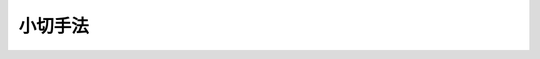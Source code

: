 .. _S08HO057:

========
小切手法
========

.. raw:: html
    
    
    <b>小切手法<br>
    （昭和八年七月二十九日法律第五十七号）</b><br><br><div align="right">最終改正：平成一八年六月二一日法律第七八号</div><br><p>　　　<b><a name="1000000000001000000000000000000000000000000000000000000000000000000000000000000">第一章　小切手ノ振出及方式</a>
    </b>
    </p><p>
    </p><div class="item"><b><a name="1000000000000000000000000000000000000000000000000100000000000000000000000000000">第一条</a>
    </b>
    <a name="1000000000000000000000000000000000000000000000000100000000001000000000000000000"></a>
    　小切手ニハ左ノ事項ヲ記載スベシ
    <div class="number"><b><a name="1000000000000000000000000000000000000000000000000100000000001000000001000000000">一</a>
    </b>
    　証券ノ文言中ニ其ノ証券ノ作成ニ用フル語ヲ以テ記載スル小切手ナルコトヲ示ス文字
    </div>
    <div class="number"><b><a name="1000000000000000000000000000000000000000000000000100000000001000000002000000000">二</a>
    </b>
    　一定ノ金額ヲ支払フベキ旨ノ単純ナル委託
    </div>
    <div class="number"><b><a name="1000000000000000000000000000000000000000000000000100000000001000000003000000000">三</a>
    </b>
    　支払ヲ為スベキ者（支払人）ノ名称
    </div>
    <div class="number"><b><a name="1000000000000000000000000000000000000000000000000100000000001000000004000000000">四</a>
    </b>
    　支払ヲ為スベキ地ノ表示
    </div>
    <div class="number"><b><a name="1000000000000000000000000000000000000000000000000100000000001000000005000000000">五</a>
    </b>
    　小切手ヲ振出ス日及地ノ表示
    </div>
    <div class="number"><b><a name="1000000000000000000000000000000000000000000000000100000000001000000006000000000">六</a>
    </b>
    　小切手ヲ振出ス者（振出人）ノ署名
    </div>
    </div>
    
    <p>
    </p><div class="item"><b><a name="1000000000000000000000000000000000000000000000000200000000000000000000000000000">第二条</a>
    </b>
    <a name="1000000000000000000000000000000000000000000000000200000000001000000000000000000"></a>
    　前条ニ掲グル事項ノ何レカヲ欠ク証券ハ小切手タル効力ヲ有セズ但シ次ノ数項ニ規定スル場合ハ此ノ限ニ在ラズ
    </div>
    <div class="item"><b><a name="1000000000000000000000000000000000000000000000000200000000002000000000000000000">○２</a>
    </b>
    支払人ノ名称ニ附記シタル地ハ特別ノ表示ナキ限リ之ヲ支払地ト看做ス支払人ノ名称ニ数箇ノ地ノ附記アルトキハ小切手ハ初頭ニ記載シアル地ニ於テ之ヲ支払フベキモノトス
    </div>
    <div class="item"><b><a name="1000000000000000000000000000000000000000000000000200000000003000000000000000000">○３</a>
    </b>
    前項ノ記載其ノ他何等ノ表示ナキ小切手ハ振出地ニ於テ之ヲ支払フベキモノトス
    </div>
    <div class="item"><b><a name="1000000000000000000000000000000000000000000000000200000000004000000%E6%98%8E%E7%A4%BA%E5%8F%88%E3%83%8F%E9%BB%99%E7%A4%BA%E3%83%8E%E5%A5%91%E7%B4%84%E3%83%8B%E5%BE%93%E3%83%92%E4%B9%8B%E3%83%B2%E6%8C%AF%E5%87%BA%E3%82%B9%E3%83%99%E3%82%AD%E3%83%A2%E3%83%8E%E3%83%88%E3%82%B9%E4%BD%86%E3%82%B7%E6%AD%A4%E3%83%8E%E8%A6%8F%E5%AE%9A%E3%83%8B%E5%BE%93%E3%83%8F%E3%82%B6%E3%83%AB%E3%83%88%E3%82%AD%E3%83%88%E9%9B%96%E3%83%A2%E8%A8%BC%E5%88%B8%E3%83%8E%E5%B0%8F%E5%88%87%E6%89%8B%E3%82%BF%E3%83%AB%E5%8A%B9%E5%8A%9B%E3%83%B2%E5%A6%A8%E3%82%B2%E3%82%BA%0A&lt;/DIV&gt;%0A%0A&lt;P&gt;%0A&lt;DIV%20class=" item><b><a name="1000000000000000000000000000000000000000000000000400000000000000000000000000000">第四条</a>
    </b>
    </a><a name="1000000000000000000000000000000000000000000000000400000000001000000000000000000"></a>
    　小切手ハ引受ヲ為スコトヲ得ズ小切手ニ為シタル引受ノ記載ハ之ヲ為サザルモノト看做ス
    </b></div>
    
    <p>
    </p><div class="item"><b><a name="1000000000000000000000000000000000000000000000000500000000000000000000000000000">第五条</a>
    </b>
    <a name="1000000000000000000000000000000000000000000000000500000000001000000000000000000"></a>
    　小切手ハ左ノ何レカトシテ之ヲ振出スコトヲ得
    <div class="number"><b><a name="1000000000000000000000000000000000000000000000000500000000001000000001000000000">一</a>
    </b>
    　記名式又ハ指図式
    </div>
    <div class="number"><b><a name="1000000000000000000000000000000000000000000000000500000000001000000002000000000">二</a>
    </b>
    　記名式ニシテ「指図禁止」ノ文字又ハ之ト同一ノ意義ヲ有スル文言ヲ記載スルモノ
    </div>
    <div class="number"><b><a name="1000000000000000000000000000000000000000000000000500000000001000000003000000000">三</a>
    </b>
    　持参人払式
    </div>
    </div>
    <div class="item"><b><a name="1000000000000000000000000000000000000000000000000500000000002000000000000000000">○２</a>
    </b>
    記名ノ小切手ニシテ「又ハ持参人ニ」ノ文字又ハ之ト同一ノ意義ヲ有スル文言ヲ記載シタルモノハ之ヲ持参人払式小切手ト看做ス
    </div>
    <div class="item"><b><a name="1000000000000000000000000000000000000000000000000500000000003000000000000000000">○３</a>
    </b>
    受取人ノ記載ナキ小切手ハ之ヲ持参人払式小切手ト看做ス
    </div>
    
    <p>
    </p><div class="item"><b><a name="1000000000000000000000000000000000000000000000000600000000000000000000000000000">第六条</a>
    </b>
    <a name="1000000000000000000000000000000000000000000000000600000000001000000000000000000"></a>
    　小切手ハ振出人ノ自己指図ニテ之ヲ振出スコトヲ得
    </div>
    <div class="item"><b><a name="1000000000000000000000000000000000000000000000000600000000002000000000000000000">○２</a>
    </b>
    小切手ハ第三者ノ計算ニ於テ之ヲ振出スコトヲ得
    </div>
    <div class="item"><b><a name="1000000000000000000000000000000000000000000000000600000000003000000000000000000">○３</a>
    </b>
    小切手ハ振出人ノ自己宛ニテ之ヲ振出スコトヲ得
    </div>
    
    <p>
    </p><div class="item"><b><a name="1000000000000000000000000000000000000000000000000700000000000000000000000000000">第七条</a>
    </b>
    <a name="1000000000000000000000000000000000000000000000000700000000001000000000000000000"></a>
    　小切手ニ記載シタル利息ノ約定ハ之ヲ為サザルモノト看做ス
    </div>
    
    <p>
    </p><div class="item"><b><a name="1000000000000000000000000000000000000000000000000800000000000000000000000000000">第八条</a>
    </b>
    <a name="1000000000000000000000000000000000000000000000000800000000001000000000000000000"></a>
    　小切手ハ支払人ノ住所地ニ在ルト又ハ其ノ他ノ地ニ在ルトヲ問ハズ第三者ノ住所ニ於テ支払フベキモノト為スコトヲ得但シ其ノ第三者ハ銀行タルコトヲ要ス
    </div>
    
    <p>
    </p><div class="item"><b><a name="1000000000000000000000000000000000000000000000000900000000000000000000000000000">第九条</a>
    </b>
    <a name="1000000000000000000000000000000000000000000000000900000000001000000000000000000"></a>
    　小切手ノ金額ヲ文字及数字ヲ以テ記載シタル場合ニ於テ其ノ金額ニ差異アルトキハ文字ヲ以テ記載シタル金額ヲ小切手金額トス
    </div>
    <div class="item"><b><a name="1000000000000000000000000000000000000000000000000900000000002000000000000000000">○２</a>
    </b>
    小切手ノ金額ヲ文字ヲ以テ又ハ数字ヲ以テ重複シテ記載シタル場合ニ於テ其ノ金額ニ差異アルトキハ最小金額ヲ小切手金額トス
    </div>
    
    <p>
    </p><div class="item"><b><a name="1000000000000000000000000000000000000000000000001000000000000000000000000000000">第十条</a>
    </b>
    <a name="1000000000000000000000000000000000000000000000001000000000001000000000000000000"></a>
    　小切手ニ小切手債務ノ負担ニ付キ行為能力ナキ者ノ署名、偽造ノ署名、仮設人ノ署名又ハ其ノ他ノ事由ニ因リ小切手ノ署名者若ハ其ノ本人ニ義務ヲ負ハシムルコト能ハザル署名アル場合ト雖モ他ノ署名者ノ債務ハ之ガ為其ノ効力ヲ妨ゲラルルコトナシ
    </div>
    
    <p>
    </p><div class="item"><b><a name="1000000000000000000000000000000000000000000000001100000000000000000000000000000">第十一条</a>
    </b>
    <a name="1000000000000000000000000000000000000000000000001100000000001000000000000000000"></a>
    　代理権ヲ有セザル者ガ代理人トシテ小切手ニ署名シタルトキハ自ラ其ノ小切手ニ因リ義務ヲ負フ其ノ者ガ支払ヲ為シタルトキハ本人ト同一ノ権利ヲ有ス権限ヲ超エタル代理人ニ付亦同ジ
    </div>
    
    <p>
    </p><div class="item"><b><a name="1000000000000000000000000000000000000000000000001200000000000000000000000000000">第十二条</a>
    </b>
    <a name="1000000000000000000000000000000000000000000000001200000000001000000000000000000"></a>
    　振出人ハ支払ヲ担保ス振出人ガ之ヲ担保セザル旨ノ一切ノ文言ハ之ヲ記載セザルモノト看做ス
    </div>
    
    <p>
    </p><div class="item"><b><a name="1000000000000000000000000000000000000000000000001300000000000000000000000000000">第十三条</a>
    </b>
    <a name="1000000000000000000000000000000000000000000000001300000000001000000000000000000"></a>
    　未完成ニテ振出シタル小切手ニ予メ為シタル合意ト異ル補充ヲ為シタル場合ニ於テハ其ノ違反ハ之ヲ以テ所持人ニ対抗スルコトヲ得ズ但シ所持人ガ悪意又ハ重大ナル過失ニ因リ小切手ヲ取得シタルトキハ此ノ限ニ在ラズ
    </div>
    
    
    <p>　　　<b><a name="1000000000002000000000000000000000000000000000000000000000000000000000000000000">第二章　譲渡</a>
    </b>
    </p><p>
    </p><div class="item"><b><a name="1000000000000000000000000000000000000000000000001400000000000000000000000000000">第十四条</a>
    </b>
    <a name="1000000000000000000000000000000000000000000000001400000000001000000000000000000"></a>
    　記名式又ハ指図式ノ小切手ハ裏書ニ依リテ之ヲ譲渡スコトヲ得
    </div>
    <div class="item"><b><a name="1000000000000000000000000000000000000000000000001400000000002000000000000000000">○２</a>
    </b>
    記名式小切手ニシテ「指図禁止」ノ文字又ハ之ト同一ノ意義ヲ有スル文言ヲ記載シタルモノハ指名債権ノ譲渡ニ関スル方式ニ従ヒ且其ノ効力ヲ以テノミ之ヲ譲渡スコトヲ得
    </div>
    <div class="item"><b><a name="1000000000000000000000000000000000000000000000001400000000003000000000000000000">○３</a>
    </b>
    裏書ハ振出人其ノ他ノ債務者ニ対シテモ之ヲ為スコトヲ得此等ノ者ハ更ニ小切手ヲ裏書スルコトヲ得
    </div>
    
    <p>
    </p><div class="item"><b><a name="1000000000000000000000000000000000000000000000001500000000000000000000000000000">第十五条</a>
    </b>
    <a name="1000000000000000000000000000000000000000000000001500000000001000000000000000000"></a>
    　裏書ハ単純ナルコトヲ要ス裏書ニ附シタル条件ハ之ヲ記載セザルモノト看做ス
    </div>
    <div class="item"><b><a name="1000000000000000000000000000000000000000000000001500000000002000000000000000000">○２</a>
    </b>
    一部ノ裏書ハ之ヲ無効トス
    </div>
    <div class="item"><b><a name="1000000000000000000000000000000000000000000000001500000000003000000000000000000">○３</a>
    </b>
    支払人ノ裏書モ亦之ヲ無効トス
    </div>
    <div class="item"><b><a name="1000000000000000000000000000000000000000000000001500000000004000000000000000000">○４</a>
    </b>
    持参人払ノ裏書ハ白地式裏書ト同一ノ効力ヲ有ス
    </div>
    <div class="item"><b><a name="1000000000000000000000000000000000000000000000001500000000005000000000000000000">○５</a>
    </b>
    支払人ニ対シテ為シタル裏書ハ受取証書タル効力ノミヲ有ス但シ支払人ガ数箇ノ営業所ヲ有スル場合ニ於テ小切手ノ振宛テラレタル営業所以外ノ営業所ニ対シテ為シタル裏書ハ此ノ限ニ在ラズ
    </div>
    
    <p>
    </p><div class="item"><b><a name="1000000000000000000000000000000000000000000000001600000000000000000000000000000">第十六条</a>
    </b>
    <a name="1000000000000000000000000000000000000000000000001600000000001000000000000000000"></a>
    　裏書ハ小切手又ハ之ト結合シタル紙片（補箋）ニ之ヲ記載シ裏書人署名スルコトヲ要ス
    </div>
    <div class="item"><b><a name="1000000000000000000000000000000000000000000000001600000000002000000000000000000">○２</a>
    </b>
    裏書ハ被裏書人ヲ指定セズシテ之ヲ為シ又ハ単ニ裏書人ノ署名ノミヲ以テ之ヲ為スコトヲ得（白地式裏書）此ノ後ノ場合ニ於テハ裏書ハ小切手ノ裏面又ハ補箋ニ之ヲ為スニ非ザレバ其ノ効力ヲ有セズ
    </div>
    
    <p>
    </p><div class="item"><b><a name="1000000000000000000000000000000000000000000000001700000000000000000000000000000">第十七条</a>
    </b>
    <a name="1000000000000000000000000000000000000000000000001700000000001000000000000000000"></a>
    　裏書ハ小切手ヨリ生ズル一切ノ権利ヲ移転ス
    </div>
    <div class="item"><b><a name="1000000000000000000000000000000000000000000000001700000000002000000000000000000">○２</a>
    </b>
    　裏書ガ白地式ナルトキハ所持人ハ
    <div class="number"><b><a name="1000000000000000000000000000000000000000000000001700000000002000000001000000000">一</a>
    </b>
    　自己ノ名称又ハ他人ノ名称ヲ以テ白地ヲ補充スルコトヲ得 
    </div>
    <div class="number"><b><a name="1000000000000000000000000000000000000000000000001700000000002000000002000000000">二</a>
    </b>
    　白地式ニ依リ又ハ他人ヲ表示シテ更ニ小切手ヲ裏書スルコトヲ得 
    </div>
    <div class="number"><b><a name="1000000000000000000000000000000000000000000000001700000000002000000003000000000">三</a>
    </b>
    　白地ヲ補充セズ且裏書ヲ為サズシテ小切手ヲ第三者ニ譲渡スコトヲ得 
    </div>
    </div>
    
    <p>
    </p><div class="item"><b><a name="1000000000000000000000000000000000000000000000001800000000000000000000000000000">第十八条</a>
    </b>
    <a name="1000000000000000000000000000000000000000000000001800000000001000000000000000000"></a>
    　裏書人ハ反対ノ文言ナキ限リ支払ヲ担保ス
    </div>
    <div class="item"><b><a name="1000000000000000000000000000000000000000000000001800000000002000000000000000000">○２</a>
    </b>
    裏書人ハ新ナル裏書ヲ禁ズルコトヲ得此ノ場合ニ於テハ其ノ裏書人ハ小切手ノ爾後ノ被裏書人ニ対シ担保ノ責ヲ負フコトナシ
    </div>
    
    <p>
    </p><div class="item"><b><a name="1000000000000000000000000000000000000000000000001900000000000000000000000000000">第十九条</a>
    </b>
    <a name="1000000000000000000000000000000000000000000000001900000000001000000000000000000"></a>
    　裏書シ得ベキ小切手ノ占有者ガ裏書ノ連続ニ依リ其ノ権利ヲ証明スルトキハ之ヲ適法ノ所持人ト看做ス最後ノ裏書ガ白地式ナル場合ト雖モ亦同ジ抹消シタル裏書ハ此ノ関係ニ於テハ之ヲ記載セザルモノト看做ス白地式裏書ニ次デ他ノ裏書アルトキハ其ノ裏書ヲ為シタル者ハ白地式裏書ニ因リテ小切手ヲ取得シタルモノト看做ス
    </div>
    
    <p>
    </p><div class="item"><b><a name="1000000000000000000000000000000000000000000000002000000000000000000000000000000">第二十条</a>
    </b>
    <a name="1000000000000000000000000000000000000000000000002000000000001000000000000000000"></a>
    　持参人払式小切手ニ裏書ヲ為シタルトキハ裏書人ハ遡求ニ関スル規定ニ従ヒ責任ヲ負フ但シ之ガ為証券ハ指図式小切手ニ変ズルコトナシ
    </div>
    
    <p>
    </p><div class="item"><b><a name="1000000000000000000000000000000000000000000000002100000000000000000000000000000">第二十一条</a>
    </b>
    <a name="1000000000000000000000000000000000000000000000002100000000001000000000000000000"></a>
    　事由ノ何タルヲ問ハズ小切手ノ占有ヲ失ヒタル者アル場合ニ於テ其ノ小切手ヲ取得シタル所持人ハ小切手ガ持参人払式ノモノナルトキ又ハ裏書シ得ベキモノニシテ其ノ所持人ガ第十九条ノ規定ニ依リ権利ヲ証明スルトキハ之ヲ返還スル義務ヲ負フコトナシ但シ悪意又ハ重大ナル過失ニ因リ之ヲ取得シタルトキハ此ノ限ニ在ラズ
    </div>
    
    <p>
    </p><div class="item"><b><a name="1000000000000000000000000000000000000000000000002200000000000000000000000000000">第二十二条</a>
    </b>
    <a name="1000000000000000000000000000000000000000000000002200000000001000000000000000000"></a>
    　小切手ニ依リ請求ヲ受ケタル者ハ振出人其ノ他所持人ノ前者ニ対スル人的関係ニ基ク抗弁ヲ以テ所持人ニ対抗スルコトヲ得ズ但シ所持人ガ其ノ債務者ヲ害スルコトヲ知リテ小切手ヲ取得シタルトキハ此ノ限ニ在ラズ
    </div>
    
    <p>
    </p><div class="item"><b><a name="1000000000000000000000000000000000000000000000002300000000000000000000000000000">第二十三条</a>
    </b>
    <a name="1000000000000000000000000000000000000000000000002300000000001000000000000000000"></a>
    　裏書ニ「回収ノ為」、「取立ノ為」、「代理ノ為」其ノ他単ナル委任ヲ示ス文言アルトキハ所持人ハ小切手ヨリ生ズル一切ノ権利ヲ行使スルコトヲ得但シ所持人ハ代理ノ為ノ裏書ノミヲ為スコトヲ得
    </div>
    <div class="item"><b><a name="1000000000000000000000000000000000000000000000002300000000002000000000000000000">○２</a>
    </b>
    前項ノ場合ニ於テハ債務者ガ所持人ニ対抗スルコトヲ得ル抗弁ハ裏書人ニ対抗スルコトヲ得ベカリシモノニ限ル
    </div>
    <div class="item"><b><a name="1000000000000000000000000000000000000000000000002300000000003000000000000000000">○３</a>
    </b>
    代理ノ為ノ裏書ニ依ル委任ハ委任者ノ死亡又ハ其ノ者ガ行為能力ノ制限ヲ受ケタルコトニ因リ終了セズ
    </div>
    
    <p>
    </p><div class="item"><b><a name="1000000000000000000000000000000000000000000000002400000000000000000000000000000">第二十四条</a>
    </b>
    <a name="1000000000000000000000000000000000000000000000002400000000001000000000000000000"></a>
    　拒絶証書若ハ之ト同一ノ効力ヲ有スル宣言ノ作成後ノ裏書又ハ呈示期間経過後ノ裏書ハ指名債権ノ譲渡ノ効力ノミヲ有ス
    </div>
    <div class="item"><b><a name="1000000000000000000000000000000000000000000000002400000000002000000000000000000">○２</a>
    </b>
    日附ノ記載ナキ裏書ハ拒絶証書若ハ之ト同一ノ効力ヲ有スル宣言ノ作成前又ハ呈示期間経過前ニ之ヲ為シタルモノト推定ス
    </div>
    
    
    <p>　　　<b><a name="1000000000003000000000000000000000000000000000000000000000000000000000000000000">第三章　保証</a>
    </b>
    </p><p>
    </p><div class="item"><b><a name="1000000000000000000000000000000000000000000000002500000000000000000000000000000">第二十五条</a>
    </b>
    <a name="1000000000000000000000000000000000000000000000002500000000001000000000000000000"></a>
    　小切手ノ支払ハ其ノ金額ノ全部又ハ一部ニ付保証ニ依リ之ヲ担保スルコトヲ得
    </div>
    <div class="item"><b><a name="1000000000000000000000000000000000000000000000002500000000002000000000000000000">○２</a>
    </b>
    支払人ヲ除クノ外第三者ハ前項ノ保証ヲ為スコトヲ得小切手ニ署名シタル者ト雖モ亦同ジ
    </div>
    
    <p>
    </p><div class="item"><b><a name="1000000000000000000000000000000000000000000000002600000000000000000000000000000">第二十六条</a>
    </b>
    <a name="1000000000000000000000000000000000000000000000002600000000001000000000000000000"></a>
    　保証ハ小切手又ハ補箋ニ之ヲ為スベシ
    </div>
    <div class="item"><b><a name="1000000000000000000000000000000000000000000000002600000000002000000000000000000">○２</a>
    </b>
    保証ハ「保証」其ノ他之ト同一ノ意義ヲ有スル文字ヲ以テ表示シ保証人署名スベシ
    </div>
    <div class="item"><b><a name="1000000000000000000000000000000000000000000000002600000000003000000000000000000">○３</a>
    </b>
    小切手ノ表面ニ為シタル単ナル署名ハ之ヲ保証ト看做ス但シ振出人ノ署名ハ此ノ限ニ在ラズ
    </div>
    <div class="item"><b><a name="1000000000000000000000000000000000000000000000002600000000004000000000000000000">○４</a>
    </b>
    保証ニハ何人ノ為ニ之ヲ為スカヲ表示スルコトヲ要ス其ノ表示ナキトキハ振出人ノ為ニ之ヲ為シタルモノト看做ス
    </div>
    
    <p>
    </p><div class="item"><b><a name="1000000000000000000000000000000000000000000000002700000000000000000000000000000">第二十七条</a>
    </b>
    <a name="1000000000000000000000000000000000000000000000002700000000001000000000000000000"></a>
    　保証人ハ保証セラレタル者ト同一ノ責任ヲ負フ
    </div>
    <div class="item"><b><a name="1000000000000000000000000000000000000000000000002700000000002000000000000000000">○２</a>
    </b>
    保証ハ其ノ担保シタル債務ガ方式ノ瑕疵ヲ除キ他ノ如何ナル事由ニ因リテ無効ナルトキト雖モ之ヲ有効トス
    </div>
    <div class="item"><b><a name="1000000000000000000000000000000000000000000000002700000000003000000000000000000">○３</a>
    </b>
    保証人ガ小切手ノ支払ヲ為シタルトキハ保証セラレタル者及其ノ者ノ小切手上ノ債務者ニ対シ小切手ヨリ生ズル権利ヲ取得ス
    </div>
    
    
    <p>　　　<b><a name="1000000000004000000000000000000000000000000000000000000000000000000000000000000">第四章　呈示及支払</a>
    </b>
    </p><p>
    </p><div class="item"><b><a name="1000000000000000000000000000000000000000000000002800000000000000000000000000000">第二十八条</a>
    </b>
    <a name="1000000000000000000000000000000000000000000000002800000000001000000000000000000"></a>
    　小切手ハ一覧払ノモノトス之ニ反スル一切ノ記載ハ之ヲ為サザルモノト看做ス
    </div>
    <div class="item"><b><a name="1000000000000000000000000000000000000000000000002800000000002000000000000000000">○２</a>
    </b>
    振出ノ日附トシテ記載シタル日ヨリ前ニ支払ノ為呈示シタル小切手ハ呈示ノ日ニ於テ之ヲ支払フベキモノトス
    </div>
    内ニ支払ノ為之ヲ呈示スルコトヲ要ス
    
    <div class="item"><b><a name="1000000000000000000000000000000000000000000000002900000000002000000000000000000">○２</a>
    </b>
    支払ヲ為スベキ国ト異ル国ニ於テ振出シタル小切手ハ振出地及支払地ガ同一洲ニ存スルトキハ二十日内又異ル洲ニ存スルトキハ七十日内ニ之ヲ呈示スルコトヲ要ス
    </div>
    <div class="item"><b><a name="1000000000000000000000000000000000000000000000002900000000003000000000000000000">○３</a>
    </b>
    前項ニ関シテハ欧羅巴洲ノ一国ニ於テ振出シ地中海沿岸ノ一国ニ於テ支払フベキ小切手又ハ地中海沿岸ノ一国ニ於テ振出シ欧羅巴洲ノ一国ニ於テ支払フベキ小切手ハ同一洲内ニ於テ振出シ且支払フベキモノト看做ス
    </div>
    <div class="item"><b><a name="1000000000000000000000000000000000000000000000002900000000004000000000000000000">○４</a>
    </b>
    本条ニ掲グル期間ノ起算日ハ小切手ニ振出ノ日附トシテ記載シタル日トス
    </div>
    
    <p>
    </p><div class="item"><b><a name="1000000000000000000000000000000000000000000000003000000000000000000000000000000">第三十条</a>
    </b>
    <a name="1000000000000000000000000000000000000000000000003000000000001000000000000000000"></a>
    　小切手ガ暦ヲ異ニスル二地ノ間ニ振出シタルモノナルトキハ振出ノ日ヲ支払地ノ暦ノ応当日ニ換フ
    </div>
    
    <p>
    </p><div class="item"><b><a name="1000000000000000000000000000000000000000000000003100000000000000000000000000000">第三十一条</a>
    </b>
    <a name="1000000000000000000000000000000000000000000000003100000000001000000000000000000"></a>
    　手形交換所ニ於ケル小切手ノ呈示ハ支払ノ為ノ呈示タル効力ヲ有ス
    </div>
    
    <p>
    </p><div class="item"><b><a name="1000000000000000000000000000000000000000000000003200000000000000000000000000000">第三十二条</a>
    </b>
    <a name="1000000000000000000000000000000000000000000000003200000000001000000000000000000"></a>
    　小切手ノ支払委託ノ取消ハ呈示期間経過後ニ於テノミ其ノ効力ヲ生ズ
    </div>
    <div class="item"><b><a name="1000000000000000000000000000000000000000000000003200000000002000000000000000000">○２</a>
    </b>
    支払委託ノ取消ナキトキハ支払人ハ期間経過後ト雖モ支払ヲ為スコトヲ得
    </div>
    
    <p>
    </p><div class="item"><b><a name="1000000000000000000000000000000000000000000000003300000000000000000000000000000">第三十三条</a>
    </b>
    <a name="1000000000000000000000000000000000000000000000003300000000001000000000000000000"></a>
    　振出ノ後振出人ガ死亡シ又ハ行為能力ヲ失フモ小切手ノ効力ニ影響ヲ及ボスコトナシ
    </div>
    
    <p>
    </p><div class="item"><b><a name="1000000000000000000000000000000000000000000000003400000000000000000000000000000">第三十四条</a>
    </b>
    <a name="1000000000000000000000000000000000000000000000003400000000001000000000000000000"></a>
    　小切手ノ支払人ハ支払ヲ為スニ当リ所持人ニ対シ小切手ニ受取ヲ証スル記載ヲ為シテ之ヲ交付スベキコトヲ請求スルコトヲ得
    </div>
    <div class="item"><b><a name="1000000000000000000000000000000000000000000000003400000000002000000000000000000">○２</a>
    </b>
    所持人ハ一部支払ヲ拒ムコトヲ得ズ
    </div>
    <div class="item"><b><a name="1000000000000000000000000000000000000000000000003400000000003000000000000000000">○３</a>
    </b>
    一部支払ノ場合ニ於テハ支払人ハ其ノ支払アリタル旨ノ小切手上ノ記載及受取証書ノ交付ヲ請求スルコトヲ得
    </div>
    
    <p>
    </p><div class="item"><b><a name="1000000000000000000000000000000000000000000000003500000000000000000000000000000">第三十五条</a>
    </b>
    <a name="1000000000000000000000000000000000000000000000003500000000001000000000000000000"></a>
    　裏書シ得ベキ小切手ノ支払ヲ為ス支払人ハ裏書ノ連続ノ整否ヲ調査スル義務アルモ裏書人ノ署名ヲ調査スル義務ナシ
    </div>
    
    <p>
    </p><div class="item"><b><a name="1000000000000000000000000000000000000000000000003600000000000000000000000000000">第三十六条</a>
    </b>
    <a name="1000000000000000000000000000000000000000000000003600000000001000000000000000000"></a>
    　支払地ノ通貨ニ非ザル通貨ヲ以テ支払フベキ旨ヲ記載シタル小切手ニ付テハ其ノ呈示期間内ハ支払ノ日ニ於ケル価格ニ依リ其ノ国ノ通貨ヲ以テ支払ヲ為スコトヲ得呈示ヲ為スモ支払ナカリシトキハ所持人ハ其ノ選択ニ依リ呈示ノ日又ハ支払ノ日ノ相場ニ従ヒ其ノ国ノ通貨ヲ以テ小切手ノ金額ヲ支払フベキコトヲ請求スルコトヲ得
    </div>
    <div class="item"><b><a name="1000000000000000000000000000000000000000000000003600000000002000000000000000000">○２</a>
    </b>
    外国通貨ノ価格ハ支払地ノ慣習ニ依リ之ヲ定ム但シ振出人ハ小切手ニ定メタル換算率ニ依リ支払金額ヲ計算スベキ旨ヲ記載スルコトヲ得
    </div>
    <div class="item"><b><a name="1000000000000000000000000000000000000000000000003600000000003000000000000000000">○３</a>
    </b>
    前二項ノ規定ハ振出人ガ特種ノ通貨ヲ以テ支払フベキ旨（外国通貨現実支払文句）ヲ記載シタル場合ニハ之ヲ適用セズ
    </div>
    <div class="item"><b><a name="1000000000000000000000000000000000000000000000003600000000004000000000000000000">○４</a>
    </b>
    振出国ト支払国トニ於テ同名異価ヲ有スル通貨ニ依リ小切手ノ金額ヲ定メタルトキハ支払地ノ通貨ニ依リテ之ヲ定メタルモノト推定ス
    </div>
    
    
    <p>　　　<b><a name="1000000000005000000000000000000000000000000000000000000000000000000000000000000">第五章　線引小切手</a>
    </b>
    </p><p>
    </p><div class="item"><b><a name="1000000000000000000000000000000000000000000000003700000000000000000000000000000">第三十七条</a>
    </b>
    <a name="1000000000000000000000000000000000000000000000003700000000001000000000000000000"></a>
    　小切手ノ振出人又ハ所持人ハ小切手ニ線引ヲ為スコトヲ得線引ハ次条ニ定ムル効力ヲ有ス
    </div>
    <div class="item"><b><a name="1000000000000000000000000000000000000000000000003700000000002000000000000000000">○２</a>
    </b>
    線引ハ小切手ノ表面ニ二条ノ平行線ヲ引キテ之ヲ為スベシ線引ハ一般又ハ特定タルコトヲ得
    </div>
    <div class="item"><b><a name="1000000000000000000000000000000000000000000000003700000000003000000000000000000">○３</a>
    </b>
    二条ノ線内ニ何等ノ指定ヲ為サザルカ又ハ「銀行」若ハ之ト同一ノ意義ヲ有スル文字ヲ記載シタルトキハ線引ハ之ヲ一般トス二条ノ線内ニ銀行ノ名称ヲ記載シタルトキハ線引ハ之ヲ特定トス
    </div>
    <div class="item"><b><a name="1000000000000000000000000000000000000000000000003700000000004000000000000000000">○４</a>
    </b>
    一般線引ハ之ヲ特定線引ニ変更スルコトヲ得ルモ特定線引ハ之ヲ一般線引ニ変更スルコトヲ得ズ
    </div>
    <div class="item"><b><a name="1000000000000000000000000000000000000000000000003700000000005000000000000000000">○５</a>
    </b>
    線引又ハ被指定銀行ノ名称ノ抹消ハ之ヲ為サザルモノト看做ス
    </div>
    
    <p>
    </p><div class="item"><b><a name="1000000000000000000000000000000000000000000000003800000000000000000000000000000">第三十八条</a>
    </b>
    <a name="1000000000000000000000000000000000000000000000003800000000001000000000000000000"></a>
    　一般線引小切手ハ支払人ニ於テ銀行ニ対シ又ハ支払人ノ取引先ニ対シテノミ之ヲ支払フコトヲ得
    </div>
    <div class="item"><b><a name="1000000000000000000000000000000000000000000000003800000000002000000000000000000">○２</a>
    </b>
    特定線引小切手ハ支払人ニ於テ被指定銀行ニ対シテノミ又被指定銀行ガ支払人ナルトキハ自己ノ取引先ニ対シテノミ之ヲ支払フコトヲ得但シ被指定銀行ハ他ノ銀行ヲシテ小切手ノ取立ヲ為サシムルコトヲ得
    </div>
    <div class="item"><b><a name="1000000000000000000000000000000000000000000000003800000000003000000000000000000">○３</a>
    </b>
    銀行ハ自己ノ取引先又ハ他ノ銀行ヨリノミ線引小切手ヲ取得スルコトヲ得銀行ハ此等ノ者以外ノ者ノ為ニ線引小切手ノ取立ヲ為スコトヲ得ズ
    </div>
    <div class="item"><b><a name="1000000000000000000000000000000000000000000000003800000000004000000000000000000">○４</a>
    </b>
    数箇ノ特定線引アル小切手ハ支払人ニ於テ之ヲ支払フコトヲ得ズ但シ二箇ノ線引アル場合ニ於テ其ノ一ガ手形交換所ニ於ケル取立ノ為ニ為サレタルモノナルトキハ此ノ限ニ在ラズ
    </div>
    <div class="item"><b><a name="1000000000000000000000000000000000000000000000003800000000005000000000000000000">○５</a>
    </b>
    前四項ノ規定ヲ遵守セザル支払人又ハ銀行ハ之ガ為ニ生ジタル損害ニ付小切手ノ金額ニ達スル迄賠償ノ責ニ任ズ
    </div>
    
    
    <p>　　　<b><a name="1000000000006000000000000000000000000000000000000000000000000000000000000000000">第六章　支払拒絶ニ因ル遡求</a>
    </b>
    </p><p>
    </p><div class="item"><b><a name="1000000000000000000000000000000000000000000000003900000000000000000000000000000">第三十九条</a>
    </b>
    <a name="1000000000000000000000000000000000000000000000003900000000001000000000000000000"></a>
    　適法ノ時期ニ呈示シタル小切手ノ支払ナキ場合ニ於テ左ノ何レカニ依リ支払拒絶ヲ証明スルトキハ所持人ハ裏書人、振出人其ノ他ノ債務者ニ対シ其ノ遡求権ヲ行フコトヲ得
    <div class="number"><b><a name="1000000000000000000000000000000000000000000000003900000000001000000001000000000">一</a>
    </b>
    　公正証書（拒絶証書）
    </div>
    <div class="number"><b><a name="1000000000000000000000000000000000000000000000003900000000001000000002000000000">二</a>
    </b>
    　小切手ニ呈示ノ日ヲ表示シテ記載シ且日附ヲ附シタル支払人ノ宣言
    </div>
    <div class="number"><b><a name="1000000000000000000000000000000000000000000000003900000000001000000003000000000">三</a>
    </b>
    　適法ノ時期ニ小切手ヲ呈示シタルモ其ノ支払ナカリシ旨ヲ証明シ且日附ヲ附シタル手形交換所ノ宣言
    </div>
    </div>
    
    <p>
    </p><div class="item"><b><a name="1000000000000000000000000000000000000000000000004000000000000000000000000000000">第四十条</a>
    </b>
    <a name="1000000000000000000000000000000000000000000000004000000000001000000000000000000"></a>
    　拒絶証書又ハ之ト同一ノ効力ヲ有スル宣言ハ呈示期間経過前ニ之ヲ作ラシムルコトヲ要ス
    </div>
    <div class="item"><b><a name="1000000000000000000000000000000000000000000000004000000000002000000000000000000">○２</a>
    </b>
    期間ノ末日ニ呈示アリタルトキハ拒絶証書又ハ之ト同一ノ効力ヲ有スル宣言ハ之ニ次グ第一ノ取引日ニ之ヲ作ラシムルコトヲ得
    </div>
    
    <p>
    </p><div class="item"><b><a name="1000000000000000000000000000000000000000000000004100000000000000000000000000000">第四十一条</a>
    </b>
    <a name="1000000000000000000000000000000000000000000000004100000000001000000000000000000"></a>
    　所持人ハ拒絶証書又ハ之ト同一ノ効力ヲ有スル宣言ノ作成ノ日ニ次グ又ハ無費用償還文句アル場合ニ於テハ呈示ノ日ニ次グ四取引日内ニ自己ノ裏書人及振出人ニ対シ支払拒絶アリタルコトヲ通知スルコトヲ要ス各裏書人ハ通知ヲ受ケタル日ニ次グ二取引日内ニ前ノ通知者全員ノ名称及宛所ヲ示シテ自己ノ受ケタル通知ヲ自己ノ裏書人ニ通知シ順次振出人ニ及ブモノトス此ノ期間ハ各其ノ通知ヲ受ケタル時ヨリ進行ス
    </div>
    <div class="item"><b><a name="1000000000000000000000000000000000000000000000004100000000002000000000000000000">○２</a>
    </b>
    前項ノ規定ニ従ヒ小切手ノ署名者ニ通知ヲ為ストキハ同一期間内ニ其ノ保証人ニ同一ノ通知ヲ為スコトヲ要ス
    </div>
    <div class="item"><b><a name="1000000000000000000000000000000000000000000000004100000000003000000000000000000">○３</a>
    </b>
    裏書人ガ其ノ宛所ヲ記載セズ又ハ其ノ記載ガ読ミ難キ場合ニ於テハ其ノ裏書人ノ直接ノ前者ニ通知スルヲ以テ足ル
    </div>
    <div class="item"><b><a name="1000000000000000000000000000000000000000000000004100000000004000000000000000000">○４</a>
    </b>
    通知ヲ為スベキ者ハ如何ナル方法ニ依リテモ之ヲ為スコトヲ得単ニ小切手ヲ返付スルニ依リテモ亦之ヲ為スコトヲ得
    </div>
    <div class="item"><b><a name="1000000000000000000000000000000000000000000000004100000000005000000000000000000">○５</a>
    </b>
    通知ヲ為スベキ者ハ適法ノ期間内ニ通知ヲ為シタルコトヲ証明スルコトヲ要ス此ノ期間内ニ通知ヲ為ス書面ヲ郵便ニ付シ又ハ<a href="/cgi-bin/idxrefer.cgi?H_FILE=%95%bd%88%ea%8e%6c%96%40%8b%e3%8b%e3&amp;REF_NAME=%96%af%8a%d4%8e%96%8b%c6%8e%d2%82%c9%82%e6%82%e9%90%4d%8f%91%82%cc%91%97%92%42%82%c9%8a%d6%82%b7%82%e9%96%40%97%a5&amp;ANCHOR_F=&amp;ANCHOR_T=" target="inyo">民間事業者による信書の送達に関する法律</a>
    （平成十四年法律第九十九号）<a href="/cgi-bin/idxrefer.cgi?H_FILE=%95%bd%88%ea%8e%6c%96%40%8b%e3%8b%e3&amp;REF_NAME=%91%e6%93%f1%8f%f0%91%e6%98%5a%8d%80&amp;ANCHOR_F=1000000000000000000000000000000000000000000000000200000000006000000000000000000&amp;ANCHOR_T=1000000000000000000000000000000000000000000000000200000000006000000000000000000#1000000000000000000000000000000000000000000000000200000000006000000000000000000" target="inyo">第二条第六項</a>
    ニ規定スル一般信書便事業者若ハ<a href="/cgi-bin/idxrefer.cgi?H_FILE=%95%bd%88%ea%8e%6c%96%40%8b%e3%8b%e3&amp;REF_NAME=%93%af%8f%f0%91%e6%8b%e3%8d%80&amp;ANCHOR_F=1000000000000000000000000000000000000000000000000200000000009000000000000000000&amp;ANCHOR_T=1000000000000000000000000000000000000000000000000200000000009000000000000000000#1000000000000000000000000000000000000000000000000200000000009000000000000000000" target="inyo">同条第九項</a>
    ニ規定スル特定信書便事業者ノ提供スル<a href="/cgi-bin/idxrefer.cgi?H_FILE=%95%bd%88%ea%8e%6c%96%40%8b%e3%8b%e3&amp;REF_NAME=%93%af%8f%f0&amp;ANCHOR_F=1000000000000000000000000000000000000000000000000200000000000000000000000000000&amp;ANCHOR_T=1000000000000000000000000000000000000000000000000200000000000000000000000000000#1000000000000000000000000000000000000000000000000200000000000000000000000000000" target="inyo">同条</a>
    第二頂ニ規定スル信書便ノ役務ヲ利用シテ発送シタル場合ニ於テハ其ノ期間ヲ遵守シタルモノト看做ス
    </div>
    <div class="item"><b><a name="1000000000000000000000000000000000000000000000004100000000006000000000000000000">○６</a>
    </b>
    前項ノ期間内ニ通知ヲ為サザル者ハ其ノ権利ヲ失フコトナシ但シ過失ニ因リテ生ジタル損害アルトキハ小切手ノ金額ヲ超エザル範囲内ニ於テ其ノ賠償ノ責ニ任ズ
    </div>
    
    <p>
    </p><div class="item"><b><a name="1000000000000000000000000000000000000000000000004200000000000000000000000000000">第四十二条</a>
    </b>
    <a name="1000000000000000000000000000000000000000000000004200000000001000000000000000000"></a>
    　振出人、裏書人又ハ保証人ハ証券ニ記載シ且署名シタル「無費用償還」、「拒絶証書不要」ノ文句其ノ他之ト同一ノ意義ヲ有スル文言ニ依リ所持人ニ対シ其ノ遡求権ヲ行フ為ノ拒絶証書又ハ之ト同一ノ効力ヲ有スル宣言ノ作成ヲ免除スルコトヲ得
    </div>
    <div class="item"><b><a name="1000000000000000000000000000000000000000000000004200000000002000000000000000000">○２</a>
    </b>
    前項ノ文言ハ所持人ニ対シ法定期間内ニ於ケル小切手ノ呈示及通知ノ義務ヲ免除スルコトナシ期間ノ不遵守ハ所持人ニ対シ之ヲ援用スル者ニ於テ其ノ証明ヲ為スコトヲ要ス
    </div>
    <div class="item"><b><a name="1000000000000000000000000000000000000000000000004200000000003000000000000000000">○３</a>
    </b>
    振出人ガ第一項ノ文言ヲ記載シタルトキハ一切ノ署名者ニ対シ其ノ効力ヲ生ズ裏書人又ハ保証人ガ之ヲ記載シタルトキハ其ノ裏書人又ハ保証人ニ対シテノミ其ノ効力ヲ生ズ振出人ガ此ノ文言ヲ記載シタルニ拘ラズ所持人ガ拒絶証書又ハ之ト同一ノ効力ヲ有スル宣言ヲ作ラシメタルトキハ其ノ費用ハ所持人之ヲ負担ス裏書人又ハ保証人ガ此ノ文言ヲ記載シタル場合ニ於テ拒絶証書又ハ之ト同一ノ効力ヲ有スル宣言ノ作成アリタルトキハ一切ノ署名者ヲシテ其ノ費用ヲ償還セシムルコトヲ得
    </div>
    
    <p>
    </p><div class="item"><b><a name="1000000000000000000000000000000000000000000000004300000000000000000000000000000">第四十三条</a>
    </b>
    <a name="1000000000000000000000000000000000000000000000004300000000001000000000000000000"></a>
    　小切手上ノ各債務者ハ所持人ニ対シ合同シテ其ノ責ニ任ズ
    </div>
    <div class="item"><b><a name="1000000000000000000000000000000000000000000000004300000000002000000000000000000">○２</a>
    </b>
    所持人ハ前項ノ債務者ニ対シ其ノ債務ヲ負ヒタル順序ニ拘ラズ各別又ハ共同ニ請求ヲ為スコトヲ得
    </div>
    <div class="item"><b><a name="1000000000000000000000000000000000000000000000004300000000003000000000000000000">○３</a>
    </b>
    小切手ノ署名者ニシテ之ヲ受戻シタルモノモ同一ノ権利ヲ有ス
    </div>
    <div class="item"><b><a name="1000000000000000000000000000000000000000000000004300000000004000000000000000000">○４</a>
    </b>
    債務者ノ一人ニ対スル請求ハ他ノ債務者ニ対スル請求ヲ妨ゲズ既ニ請求ヲ受ケタル者ノ後者ニ対シテモ亦同ジ
    </div>
    
    <p>
    </p><div class="item"><b><a name="1000000000000000000000000000000000000000000000004400000000000000000000000000000">第四十四条</a>
    </b>
    <a name="1000000000000000000000000000000000000000000000004400000000001000000000000000000"></a>
    　所持人ハ遡求ヲ受クル者ニ対シ左ノ金額ヲ請求スルコトヲ得
    <div class="number"><b><a name="1000000000000000000000000000000000000000000000004400000000001000000001000000000">一</a>
    </b>
    　支払アラザリシ小切手ノ金額
    </div>
    <div class="number"><b><a name="1000000000000000000000000000000000000000000000004400000000001000000002000000000">二</a>
    </b>
    　年六分ノ率ニ依ル呈示ノ日以後ノ利息
    </div>
    <div class="number"><b><a name="1000000000000000000000000000000000000000000000004400000000001000000003000000000">三</a>
    </b>
    　拒絶証書又ハ之ト同一ノ効力ヲ有スル宣言ノ費用、通知ノ費用及其ノ他ノ費用
    </div>
    </div>
    
    <p>
    </p><div class="item"><b><a name="1000000000000000000000000000000000000000000000004500000000000000000000000000000">第四十五条</a>
    </b>
    <a name="10000000%E9%A1%8D%E3%83%B2%E8%AB%8B%E6%B1%82%E3%82%B9%E3%83%AB%E3%82%B3%E3%83%88%E3%83%B2%E5%BE%97%0A&lt;DIV%20class=" number><b><a name="1000000000000000000000000000000000000000000000004500000000001000000001000000000">一</a>
    </b>
    　其ノ支払ヒタル総金額
    </a></div>
    <div class="number"><b><a name="1000000000000000000000000000000000000000000000004500000000001000000002000000000">二</a>
    </b>
    　前号ノ金額ニ対シ年六分ノ率ニ依リ計算シタル支払ノ日以後ノ利息
    </div>
    <div class="number"><b><a name="1000000000000000000000000000000000000000000000004500000000001000000003000000000">三</a>
    </b>
    　其ノ支出シタル費用
    </div>
    
    
    <p>
    </p><div class="item"><b><a name="1000000000000000000000000000000000000000000000004600000000000000000000000000000">第四十六条</a>
    </b>
    <a name="1000000000000000000000000000000000000000000000004600000000001000000000000000000"></a>
    　遡求ヲ受ケタル又ハ受クベキ債務者ハ支払ト引換ニ拒絶証書又ハ之ト同一ノ効力ヲ有スル宣言、受取ヲ証スル記載ヲ為シタル計算書及小切手ノ交付ヲ請求スルコトヲ得
    </div>
    <div class="item"><b><a name="1000000000000000000000000000000000000000000000004600000000002000000000000000000">○２</a>
    </b>
    小切手ヲ受戻シタル裏書人ハ自己及後者ノ裏書ヲ抹消スルコトヲ得
    </div>
    
    <p>
    </p><div class="item"><b><a name="1000000000000000000000000000000000000000000000004700000000000000000000000000000">第四十七条</a>
    </b>
    <a name="1000000000000000000000000000000000000000000000004700000000001000000000000000000"></a>
    　法定ノ期間内ニ於ケル小切手ノ呈示又ハ拒絶証書若ハ之ト同一ノ効力ヲ有スル宣言ノ作成ガ避クベカラザル障碍（国ノ法令ニ依ル禁制其ノ他ノ不可抗力）ニ因リテ妨ゲラレタルトキハ其ノ期間ヲ伸長ス
    </div>
    <div class="item"><b><a name="1000000000000000000000000000000000000000000000004700000000002000000000000000000">○２</a>
    </b>
    所持人ハ自己ノ裏書人ニ対シ遅滞ナク其ノ不可抗力ヲ通知シ且小切手又ハ補箋ニ其ノ通知ヲ記載シ日附ヲ附シテ之ニ署名スルコトヲ要ス其ノ他ニ付テハ第四十一条ノ規定ヲ準用ス
    </div>
    <div class="item"><b><a name="1000000000000000000000000000000000000000000000004700000000003000000000000000000">○３</a>
    </b>
    不可抗力ガ止ミタルトキハ所持人ハ遅滞ナク支払ノ為小切手ヲ呈示シ且必要アルトキハ拒絶証書又ハ之ト同一ノ効力ヲ有スル宣言ヲ作ラシムルコトヲ要ス
    </div>
    <div class="item"><b><a name="1000000000000000000000000000000000000000000000004700000000004000000000000000000">○４</a>
    </b>
    不可抗力ガ所持人ニ於テ其ノ裏書人ニ不可抗力ノ通知ヲ為シタル日ヨリ十五日ヲ超エテ継続スルトキハ呈示期間経過前ニ其ノ通知ヲ為シタル場合ト雖モ呈示又ハ拒絶証書若ハ之ト同一ノ効力ヲ有スル宣言ヲ要セズシテ遡求権ヲ行フコトヲ得
    </div>
    <div class="item"><b><a name="1000000000000000000000000000000000000000000000004700000000005000000000000000000">○５</a>
    </b>
    所持人又ハ所持人ガ小切手ノ呈示又ハ拒絶証書若ハ之ト同一ノ効力ヲ有スル宣言ノ作成ヲ委任シタル者ニ付テノ単純ナル人的事由ハ不可抗力ヲ構成スルモノト認メズ
    </div>
    
    
    <p>　　　<b><a name="1000000000007000000000000000000000000000000000000000000000000000000000000000000">第七章　複本</a>
    </b>
    </p><p>
    </p><div class="item"><b><a name="1000000000000000000000000000000000000000000000004800000000000000000000000000000">第四十八条</a>
    </b>
    <a name="1000000000000000000000000000000000000000000000004800000000001000000000000000000"></a>
    　一国ニ於テ振出シ他ノ国ニ於テ若ハ振出国ノ海外領土ニ於テ支払フベキ小切手、一国ノ海外領土ニ於テ振出シ其ノ国ニ於テ支払フベキ小切手、一国ノ同一海外領土ニ於テ振出シ且支払フベキ小切手又ハ一国ノ一海外領土ニ於テ振出シ其ノ国ノ他ノ海外領土ニ於テ支払フベキ小切手ハ持参人払ノモノヲ除クノ外同一内容ノ数通ヲ以テ之ヲ振出スコトヲ得数通ヲ以テ小切手ヲ振出シタルトキハ其ノ証券ノ文言中ニ番号ヲ附スルコトヲ要ス之ヲ欠クトキハ各通ハ之ヲ各別ノ小切手ト看做ス
    </div>
    
    <p>
    </p><div class="item"><b><a name="1000000000000000000000000000000000000000000000004900000000000000000000000000000">第四十九条</a>
    </b>
    <a name="1000000000000000000000000000000000000000000000004900000000001000000000000000000"></a>
    　複本ノ一通ノ支払ハ其ノ支払ガ他ノ複本ヲ無効ナラシムル旨ノ記載ナキトキト雖モ義務ヲ免レシム
    </div>
    <div class="item"><b><a name="1000000000000000000000000000000000000000000000004900000000002000000000000000000">
    
    
    <p>　　　<b><a name="1000000000008000000000000000000000000000000000000000000000000000000000000000000">第八章　変造</a>
    </b>
    </p><p>
    </p><div class="item"><b><a name="1000000000000000000000000000000000000000000000005000000000000000000000000000000">第五十条</a>
    </b>
    <a name="1000000000000000000000000000000000000000000000005000000000001000000000000000000"></a>
    　小切手ノ文言ノ変造ノ場合ニ於テハ其ノ変造後ノ署名者ハ変造シタル文言ニ従ヒテ責任ヲ負ヒ変造前ノ署名者ハ原文言ニ従ヒテ責任ヲ負フ
    </div>
    
    
    <p>　　　<b><a name="1000000000009000000000000000000000000000000000000000000000000000000000000000000">第九章　時効</a>
    </b>
    </p><p>
    </p><div class="item"><b><a name="1000000000000000000000000000000000000000000000005100000000000000000000000000000">第五十一条</a>
    </b>
    <a name="1000000000000000000000000000000000000000000000005100000000001000000000000000000"></a>
    　所持人ノ裏書人、振出人其ノ他ノ債務者ニ対スル遡求権ハ呈示期間経過後六月ヲ以テ時効ニ罹ル
    </div>
    <div class="item"><b><a name="1000000000000000000000000000000000000000000000005100000000002000000000000000000">○２</a>
    </b>
    小切手ノ支払ヲ為スベキ債務者ノ他ノ債務者ニ対スル遡求権ハ其ノ債務者ガ小切手ノ受戻ヲ為シタル日又ハ其ノ者ガ訴ヲ受ケタル日ヨリ六月ヲ以テ時効ニ罹ル
    </div>
    
    <p>
    </p><div class="item"><b><a name="1000000000000000000000000000000000000000000000005200000000000000000000000000000">第五十二条</a>
    </b>
    <a name="1000000000000000000000000000000000000000000000005200000000001000000000000000000"></a>
    　時効ノ中断ハ其ノ中断ノ事由ガ生ジタル者ニ対シテノミ其ノ効力ヲ生ズ
    </div>
    
    
    <p>　　　<b><a name="1000000000010000000000000000000000000000000000000000000000000000000000000000000">第十章　支払保証</a>
    </b>
    </p><p>
    </p><div class="item"><b><a name="1000000000000000000000000000000000000000000000005300000000000000000000000000000">第五十三条</a>
    </b>
    <a name="1000000000000000000000000000000000000000000000005300000000001000000000000000000"></a>
    　支払人ハ小切手ニ支払保証ヲ為スコトヲ得
    </div>
    <div class="item"><b><a name="1000000000000000000000000000000000000000000000005300000000002000000000000000000">○２</a>
    </b>
    支払保証ハ小切手ノ表面ニ「支払保証」其ノ他支払ヲ為ス旨ノ文字ヲ以テ表示シ日附ヲ附シテ支払人署名スベシ
    </div>
    
    <p>
    </p><div class="item"><b><a name="1000000000000000000000000000000000000000000000005400000000000000000000000000000">第五十四条</a>
    </b>
    <a name="1000000000000000000000000000000000000000000000005400000000001000000000000000000"></a>
    　支払保証ハ単純ナルコトヲ要ス
    </div>
    <div class="item"><b><a name="1000000000000000000000000000000000000000000000005400000000002000000000000000000">○２</a>
    </b>
    支払保証ニ依リ小切手ノ記載事項ニ加ヘタル変更ハ之ヲ記載セザルモノト看做ス
    </div>
    
    <p>
    </p><div class="item"><b><a name="1000000000000000000000000000000000000000000000005500000000000000000000000000000">第五十五条</a>
    </b>
    <a name="1000000000000000000000000000000000000000000000005500000000001000000000000000000"></a>
    　支払保証ヲ為シタル支払人ハ呈示期間ノ経過前ニ小切手ノ呈示アリタル場合ニ於テノミ其ノ支払ヲ為ス義務ヲ負フ
    </div>
    <div class="item"><b><a name="1000000000000000000000000000000000000000000000005500000000002000000000000000000">○２</a>
    </b>
    支払ナキ場合ニ於テ前項ノ呈示アリタルコトハ第三十九条ノ規定ニ依リ之ヲ証明スルコトヲ要ス
    </div>
    <div class="item"><b><a name="1000000000000000000000000000000000000000000000005500000000003000000000000000000">○３</a>
    </b>
    第四十四条及第四十五条ノ規定ハ前項ノ場合ニ之ヲ準用ス
    </div>
    
    <p>
    </p><div class="item"><b><a name="1000000000000000000000000000000000000000000000005600000000000000000000000000000">第五十六条</a>
    </b>
    <a name="1000000000000000000000000000000000000000000000005600000000001000000000000000000"></a>
    　支払保証ニ因リ振出人其ノ他ノ小切手上ノ債務者ハ其ノ責ヲ免ルルコトナシ
    </div>
    
    <p>
    </p><div class="item"><b><a name="1000000000000000000000000000000000000000000000005700000000000000000000000000000">第五十七条</a>
    </b>
    <a name="1000000000000000000000000000000000000000000000005700000000001000000000000000000"></a>
    　第四十七条ノ規定ハ支払保証ヲ為シタル支払人ニ対スル権利ノ行使ニ付之ヲ準用ス
    </div>
    
    <p>
    </p><div class="item"><b><a name="1000000000000000000000000000000000000000000000005800000000000000000000000000000">第五十八条</a>
    </b>
    <a name="1000000000000000000000000000000000000000000000005800000000001000000000000000000"></a>
    　支払保証ヲ為シタル支払人ニ対スル小切手上ノ請求権ハ呈示期間経過後一年ヲ以テ時効ニ罹ル
    </div>
    
    
    <p>　　　<b><a name="1000000000011000000000000000000000000000000000000000000000000000000000000000000">第十一章　通則</a>
    </b>
    </p><p>
    </p><div class="item"><b><a name="1000000000000000000000000000000000000000000000005900000000000000000000000000000">第五十九条</a>
    </b>
    <a name="1000000000000000000000000000000000000000000000005900000000001000000000000000000"></a>
    　本法ニ於テ「銀行」ナル文字ハ法令ニ依リテ銀行ト同視セラルル人又ハ施設ヲ含ム
    </div>
    
    <p>
    </p><div class="item"><b><a name="1000000000000000000000000000000000000000000000006000000000000000000000000000000">第六十条</a>
    </b>
    <a name="1000000000000000000000000000000000000000000000006000000000001000000000000000000"></a>
    　小切手ノ呈示及拒絶証書ノ作成ハ取引日ニ於テノミ之ヲ為スコトヲ得
    </div>
    <div class="item"><b><a name="1000000000000000000000000000000000000000000000006000000000002000000000000000000">○２</a>
    </b>
    小切手ニ関スル行為ヲ為ス為殊ニ呈示又ハ拒絶証書若ハ之ト同一ノ効力ヲ有スル宣言ノ作成ノ為法令ニ規定シタル期間ノ末日ガ法定ノ休日ニ当ル場合ニ於テハ期間ハ其ノ満了ニ次グ第一ノ取引日迄之ヲ伸長ス期間中ノ休日ハ之ヲ期間ニ算入ス
    </div>
    
    <p>
    </p><div class="item"><b><a name="1000000000000000000000000000000000000000000000006100000000000000000000000000000">第六十一条</a>
    </b>
    <a name="1000000000000000000000000000000000000000000000006100000000001000000000000000000"></a>
    　本法ニ規定スル期間ニハ其ノ初日ヲ算入セズ
    </div>
    
    <p>
    </p><div class="item"><b><a name="1000000000000000000000000000000000000000000000006200000000000000000000000000000">第六十二条</a>
    </b>
    <a name="1000000000000000000000000000000000000000000000006200000000001000000000000000000"></a>
    　恩恵日ハ法律上ノモノタルト裁判上ノモノタルトヲ問ハズ之ヲ認メズ
    </div>
    
    
    
    <br></a><a name="5000000000000000000000000000000000000000000000000000000000000000000000000000000"></a>
    　　　<a name="5000000001000000000000000000000000000000000000000000000000000000000000000000000"><b>附　則</b></a>
    <br></b><p>
    </p><div class="item"><b>第六十三条</b>
    　本法施行ノ期日ハ勅令ヲ以テ之ヲ定ム
    </div>
    
    <p>
    </p><div class="item"><b>第六十四条</b>
    　商法第四編第四章ハ之ヲ削除ス
    </div>
    
    <p>
    </p><div class="item"><b>第六十五条</b>
    　本法施行前ニ振出シタル小切手ニ付テハ仍従前ノ規定ニ依ル
    </div>
    
    <p>
    </p><div class="item"><b>第六十六条</b>
    　本法施行後六月内ニ日本ニ於テ振出ス小切手ハ振出地ノ記載ヲ欠クトキト雖モ小切手タル効力ヲ有ス
    </div>
    
    <p>
    </p><div class="item"><b>第六十七条</b>
    　本法ニ於テ署名トアルハ記名捺印ヲ含ム
    </div>
    
    <p>
    </p><div class="item"><b>第六十八条</b>
    　朝鮮、台湾、樺太、関東州、南洋群島又ハ勅令ヲ以テ指定スル亜細亜洲ノ地域ニ於テ振出シ日本内地ニ於テ支払フベキ小切手ノ呈示期間ハ勅令ヲ以テ之ヲ伸長スルコトヲ得
    </div>
    
    <p>
    </p><div class="item"><b>第六十九条</b>
    　第三十一条ノ手形交換所ハ法務大臣之ヲ指定ス
    </div>
    
    <p>
    </p><div class="item"><b>第七十条</b>
    　拒絶証書ノ作成ニ関スル事項ハ勅令ヲ以テ之ヲ定ム
    </div>
    
    <p>
    </p><div class="item"><b>第七十一条</b>
    　小切手ノ振出人ガ第三条ノ規定ニ違反シタルトキハ五千円以下ノ過料ニ処ス
    </div>
    
    <p>
    </p><div class="item"><b>第七十二条</b>
    　小切手ヨリ生ジタル権利ガ手続ノ欠缺又ハ時効ニ因リテ消滅シタルトキト雖モ所持人ハ振出人、裏書人又ハ支払保証ヲ為シタル支払人ニ対シ其ノ受ケタル利益ノ限度ニ於テ償還ノ請求ヲ為スコトヲ得
    </div>
    
    <p>
    </p><div class="item"><b>第七十三条</b>
    　裏書人ノ他ノ裏書人及振出人ニ対スル小切手上ノ請求権ノ消滅時効ハ其ノ者ガ訴ヲ受ケタル場合ニ在リテハ前者ニ対シ訴訟告知ヲ為スニ因リテ中断ス
    </div>
    <div class="item"><b>○２</b>
    前項ノ規定ニ因リテ中断シタル時効ハ裁判ノ確定シタル時ヨリ更ニ其ノ進行ヲ始ム
    </div>
    
    <p>
    </p><div class="item"><b>第七十四条</b>
    　振出人又ハ所持人ガ証券ノ表面ニ「計算ノ為」ノ文字又ハ之ト同一ノ意義ヲ有スル文言ヲ記載シテ現金ノ支払ヲ禁ジタル小切手ニシテ外国ニ於テ振出シ日本ニ於テ支払フベキモノハ一般線引小切手タル効力ヲ有ス
    </div>
    
    <p>
    </p><div class="item"><b>第七十五条</b>
    　本法ニ於テ休日トハ祭日、祝日、日曜日其ノ他ノ一般ノ休日及政令ヲ以テ定ムル日ヲ謂フ
    </div>
    
    <p>
    </p><div class="item"><b>第七十六条</b>
    　小切手ニ依リ義務ヲ負フ者ノ行為能力ハ其ノ本国法ニ依リ之ヲ定ム其ノ国ノ法ガ他国ノ法ニ依ルコトヲ定ムルトキハ其ノ他国ノ法ヲ適用ス
    </div>
    <div class="item"><b>○２</b>
    前項ニ掲グル法ニ依リ行為能力ヲ有セザル者ト雖モ他ノ国ノ領域ニ於テ署名ヲ為シ其ノ国ノ法ニ依レバ行為能力ヲ有スベキトキハ責任ヲ負フ 
    </div>
    
    <p>
    </p><div class="item"><b>第七十七条</b>
    　小切手ノ支払人タルコトヲ得ル者ハ支払地ノ属スル国ノ法ニ依リ之ヲ定ム
    </div>
    <div class="item"><b>○２</b>
    支払地ノ属スル国ノ法ニ依リ支払人タルコトヲ得ザル者ヲ支払人トシタル為小切手ガ無効ナルトキト雖モ之ト同一ノ規定ナキ他ノ国ニ於テ其ノ小切手ニ為シタル署名ヨリ生ズル債務ハ之ガ為其ノ効力ヲ妨ゲラルルコトナシ 
    </div>
    
    <p>
    </p><div class="item"><b>第七十八条</b>
    　小切手上ノ行為ノ方式ハ署名ヲ為シタル地ノ属スル国ノ法ニ依リ之ヲ定ム但シ支払地ノ属スル国ノ法ノ規定スル方式ニ依ルヲ以テ足ル
    </div>
    <div class="item"><b>○２</b>
    小切手上ノ行為ガ前項ノ規定ニ依リ有効ナラザル場合ト雖モ後ノ行為ヲ為シタル地ノ属スル国ノ法ニ依レバ適式ナルトキハ後ノ行為ハ前ノ行為ガ不適式ナルコトニ因リ其ノ効力ヲ妨ゲラルルコトナシ 
    </div>
    <div class="item"><b>○３</b>
    日本人ガ外国ニ於テ為シタル小切手上ノ行為ハ其ノ行為ガ日本法ニ規定スル方式ニ適合スル限リ他ノ日本人ニ対シ其ノ効力ヲ有ス  
    </div>
    
    <p>
    </p><div class="item"><b>第七十九条</b>
    　小切手ヨリ生ズル義務ノ効力ハ署名ヲ為シタル地ノ属スル国ノ法ニ依リ之ヲ定ム但シ遡求権ヲ行使スル期間ハ一切ノ署名者ニ付証券ノ振出地ノ属スル国ノ法ニ依リ之ヲ定ム
    </div>
    
    <p>
    </p><div class="item"><b>第八十条</b>
    　左ノ事項ハ小切手ノ支払地ノ属スル国ノ法ニ依リ之ヲ定ム
    <div class="number"><b>一</b>
    　小切手ハ一覧払タルコトヲ要スルヤ否ヤ、一覧後定期払トシテ振出シ得ルヤ否ヤ及先日附小切手ノ効力
    </div>
    <div class="number"><b>二</b>
    　呈示期間
    </div>
    <div class="number"><b>三</b>
    　小切手ニ引受、支払保証、確認又ハ査証ヲ為シ得ルヤ否ヤ及此等ノ記載ノ効力
    </div>
    <div class="number"><b>四</b>
    　所持人ハ一部支払ヲ請求シ得ルヤ否ヤ及一部支払ヲ受諾スル義務アリヤ否ヤ
    </div>
    <div class="number"><b>五</b>
    　小切手ニ線引ヲ為シ得ルヤ否ヤ、小切手ニ「計算ノ為」ノ文字又ハ之ト同一ノ意義ヲ有スル文言ヲ記載シ得ルヤ否ヤ及線引又ハ「計算ノ為」ノ文字若ハ之ト同一ノ意義ヲ有スル文言ノ記載ノ効力
    </div>
    <div class="number"><b>六</b>
    　所持人ハ資金ニ対シ特別ノ権利ヲ有スルヤ否ヤ及此ノ権利ノ性質
    </div>
    <div class="number"><b>七</b>
    　振出人ハ小切手ノ支払ノ委託ヲ取消シ又ハ支払差止ノ手続ヲ為シ得ルヤ否ヤ
    </div>
    <div class="number"><b>八</b>
    　小切手ノ喪失又ハ盗難ノ場合ニ為スベキ手続
    </div>
    <div class="number"><b>九</b>
    　裏書人、振出人其ノ他ノ債務者ニ対スル遡求権保全ノ為拒絶証書又ハ之ト同一ノ効力ヲ有スル宣言ヲ必要トスルヤ否ヤ
    </div>
    </div>
    
    <p>
    </p><div class="item"><b>第八十一条</b>
    　拒絶証書ノ方式及作成期間其ノ他小切手上ノ権利ノ行使又ハ保存ニ必要ナル行為ノ方式ハ拒絶証書ヲ作ルベキ地又ハ其ノ行為ヲ為スベキ地ノ属スル国ノ法ニ依リ之ヲ定ム
    </div>
    
    <br>　　　<a name="5000000002000000000000000000000000000000000000000000000000000000000000000000000"><b>附　則　（昭和二二年一二月一七日法律第一九五号）　抄</b></a>
    <br><p>
    </p><div class="item"><b>第十七条</b>
    　この法律は、公布の後六十日を経過した日から、これを施行する。
    </div>
    
    <br>　　　<a name="5000000003000000000000000000000000000000000000000000000000000000000000000000000"><b>附　則　（昭和二七年七月三一日法律第二六八号）　抄</b></a>
    <br><p></p><div class="item"><b>１</b>
    　この法律は、昭和二十七年八月一日から施行する。
    </div>
    
    <br>　　　<a name="5000000004000000000000000000000000000000000000000000000000000000000000000000000"><b>附　則　（昭和五六年六月一日法律第六一号）　抄</b></a>
    <br><p>
    </p><div class="arttitle">（施行期日）</div>
    <div class="item"><b>第一条</b>
    　この法律は、銀行法（昭和五十六年法律第五十九号）の施行の日から施行する。
    </div>
    
    <br>　　　<a name="5000000005000000000000000000000000000000000000000000000000000000000000000000000"><b>附　則　（平成一一年一二月八日法律第一五一号）　抄</b></a>
    <br><p>
    </p><div class="arttitle">（施行期日）</div>
    <div class="item"><b>第一条</b>
    　この法律は、平成十二年四月一日から施行する。
    </div>
    
    <p>
    </p><div class="item"><b>第四条</b>
    　この法律の施行前にした行為に対する罰則の適用については、なお従前の例による。
    </div>
    
    <br>　　　<a name="5000000006000000000000000000000000000000000000000000000000000000000000000000000"><b>附　則　（平成一四年七月三一日法律第一〇〇号）</b></a>
    <br><p>
    </p><div class="arttitle">（施行期日）</div>
    <div class="item"><b>第一条</b>
    　この法律は、民間事業者による信書の送達に関する法律（平成十四年法律第九十九号）の施行の日から施行する。
    </div>
    
    <p>
    </p><div class="arttitle">（罰則に関する経過措置）</div>
    <div class="item"><b>第二条</b>
    　この法律の施行前にした行為に対する罰則の適用については、なお従前の例による。
    </div>
    
    <p>
    </p><div class="arttitle">（その他の経過措置の政令への委任）</div>
    <div class="item"><b>第三条</b>
    　前条に定めるもののほか、この法律の施行に関し必要な経過措置は、政令で定める。
    </div>
    
    <br>　　　<a name="5000000007000000000000000000000000000000000000000000000000000000000000000000000"><b>附　則　（平成一六年一二月一日法律第一四七号）　抄</b></a>
    <br><p>
    </p><div class="arttitle">（施行期日）</div>
    <div class="item"><b>第一条</b>
    　この法律は、公布の日から起算して六月を超えない範囲内において政令で定める日から施行する。
    </div>
    
    <br>　　　<a name="5000000008000000000000000000000000000000000000000000000000000000000000000000000"><b>附　則　（平成一八年六月二一日法律第七八号）　抄 </b></a>
    <br><p>
    </p><div class="arttitle">（施行期日）</div>
    <div class="item"><b>第一条</b>
    　この法律は、公布の日から起算して一年を超えない範囲内において政令で定める日から施行する。
    </div>
    
    <br><br></div>